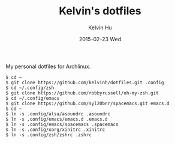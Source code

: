 #+TITLE:     Kelvin's dotfiles
#+AUTHOR:    Kelvin Hu
#+EMAIL:     ini.kelvin@gmail.com
#+DATE:      2015-02-23 Wed


My personal dotfiles for Archlinux.

: $ cd ~
: $ git clone https://github.com/kelvinh/dotfiles.git .config
: $ cd ~/.config/zsh
: $ git clone https://github.com/robbyrussell/oh-my-zsh.git
: $ cd ~/.config/emacs
: $ git clone https://github.com/syl20bnr/spacemacs.git emacs.d
: $ cd ~
: $ ln -s .config/alsa/asoundrc .asoundrc
: $ ln -s .config/emacs/emacs.d .emacs.d
: $ ln -s .config/emacs/spacemacs .spacemacs
: $ ln -s .config/xorg/xinitrc .xinitrc
: $ ln -s .config/zsh/zshrc .zshrc
